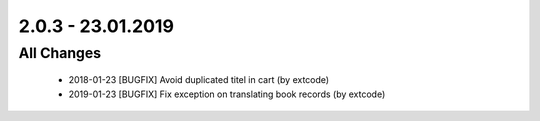 .. ==================================================
.. FOR YOUR INFORMATION
.. --------------------------------------------------
.. -*- coding: utf-8 -*- with BOM.

2.0.3 - 23.01.2019
==================

All Changes
-----------

   - 2018-01-23 [BUGFIX] Avoid duplicated titel in cart (by extcode)
   - 2019-01-23 [BUGFIX] Fix exception on translating book records (by extcode)
